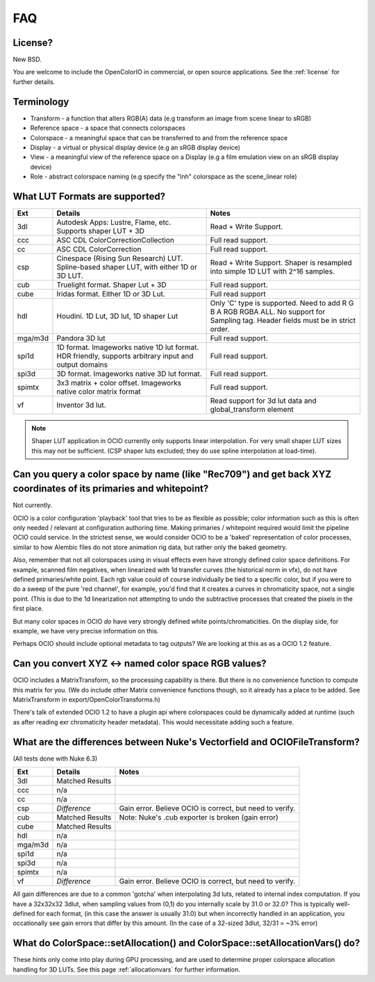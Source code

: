 .. _faq:

FAQ
===

License?
********

New BSD.

You are welcome to include the OpenColorIO in commercial, or open source
applications. See the :ref:`license` for further details.


Terminology
***********

- Transform - a function that alters RGB(A) data (e.g transform an image from scene linear to sRGB)
- Reference space - a space that connects colorspaces
- Colorspace - a meaningful space that can be transferred to and from the reference space
- Display - a virtual or physical display device (e.g an sRGB display device)
- View - a meaningful view of the reference space on a Display (e.g a film emulation view on an sRGB display device)
- Role - abstract colorspace naming (e.g specify the "lnh" colorspace as the scene_linear role)


.. _faq-supportedlut:

What LUT Formats are supported?
*******************************

=========  ===================================  ===============================
Ext        Details                              Notes
=========  ===================================  ===============================
3dl        Autodesk Apps: Lustre, Flame, etc.   Read + Write Support.
           Supports shaper LUT + 3D
ccc        ASC CDL ColorCorrectionCollection    Full read support.
cc         ASC CDL ColorCorrection              Full read support.
csp        Cinespace (Rising Sun Research)      Read + Write Support.  Shaper is
           LUT. Spline-based shaper LUT, with   resampled into simple 1D LUT
           either 1D or 3D LUT.                 with 2^16 samples.
cub        Truelight format. Shaper Lut + 3D    Full read support.
cube       Iridas format. Either 1D or 3D Lut.  Full read support
hdl        Houdini. 1D Lut, 3D lut, 1D shaper   Only 'C' type is supported.
           Lut                                  Need to add R G B A RGB RGBA ALL.
                                                No support for Sampling tag.
                                                Header fields must be in strict order.
mga/m3d    Pandora 3D lut                       Full read support.
spi1d      1D format. Imageworks native 1D      Full read support.
           lut format.  HDR friendly, supports
           arbitrary input and output domains
spi3d      3D format. Imageworks native 3D      Full read support.
           lut format.
spimtx     3x3 matrix + color offset.           Full read support.
           Imageworks native color matrix
           format
vf         Inventor 3d lut.                     Read support for 3d lut data
                                                and global_transform element
=========  ===================================  ===============================

.. note::
   Shaper LUT application in OCIO currently only supports linear interpolation.
   For very small shaper LUT sizes this may not be sufficient. (CSP shaper luts
   excluded; they do use spline interpolation at load-time).


Can you query a color space by name (like "Rec709") and get back XYZ coordinates of its primaries and whitepoint?
*****************************************************************************************************************

Not currently.

OCIO is a color configuration 'playback' tool that tries to be as flexible as possible;
color information such as this is often only needed / relevant at configuration authoring time.
Making primaries / whitepoint required would limit the pipeline OCIO could service. In the
strictest sense, we would consider OCIO to be a 'baked' representation of color processes,
similar to how Alembic files do not store animation rig data, but rather only the baked geometry.

Also, remember that not all colorspaces using in visual effects even have strongly
defined color space definitions. For example, scanned film negatives,  when linearized with
1d transfer curves (the historical norm in vfx), do not have defined primaries/white point.
Each rgb value could of course individually be tied to a specific color, but if you were to
do a sweep  of the pure 'red channel', for example, you'd find that it creates a curves in
chromaticity space, not a single point.  (This is due to the 1d linearization not attempting
to undo the subtractive processes that created the pixels in the first place.

But many color spaces in OCIO *do* have very strongly defined white points/chromaticities.
On the display side, for example, we have very  precise information on this.

Perhaps OCIO should include optional metadata to tag outputs?  We are looking at this as
as a OCIO 1.2 feature.

Can you convert XYZ <-> named color space RGB values?
*****************************************************

OCIO includes a MatrixTransform, so the processing capability is there. But there is no convenience
function to compute this matrix for you. (We do include other Matrix convenience functions though,
so it already has a place to be added. See MatrixTransform in export/OpenColorTransforms.h)

There's talk of extended OCIO 1.2 to have a plugin api where colorspaces could be dynamically
added at runtime (such as after reading exr  chromaticity header metadata).  This would
necessitate adding such a feature.


What are the differences between Nuke's Vectorfield and OCIOFileTransform?
**************************************************************************

(All tests done with Nuke 6.3)

=========  =============================================   ===============================
Ext        Details                                         Notes
=========  =============================================   ===============================
3dl        Matched Results
ccc        n/a
cc         n/a
csp        *Difference*                                    Gain error. Believe OCIO is correct, but need to verify.
cub        Matched Results                                 Note: Nuke's .cub exporter is broken (gain error)
cube       Matched Results
hdl        n/a
mga/m3d    n/a
spi1d      n/a
spi3d      n/a
spimtx     n/a
vf         *Difference*                                     Gain error. Believe OCIO is correct, but need to verify.
=========  =============================================   ===============================

All gain differences are due to a common 'gotcha' when interpolating 3d luts, related to
internal index computation. If you have a 32x32x32 3dlut, when sampling values from (0,1)
do you internally scale by 31.0 or 32.0?  This is typically well-defined for each format,
(in this case the answer is usually 31.0) but when incorrectly handled in an application,
you occationally see gain errors that differ by this amount. (In the case of a 32-sized
3dlut, 32/31 = ~3% error)


What do ColorSpace::setAllocation() and ColorSpace::setAllocationVars() do?
***************************************************************************

These hints only come into play during GPU processing, and are used to determine proper
colorspace allocation handling for 3D LUTs. See this page :ref:`allocationvars` for
further information.

